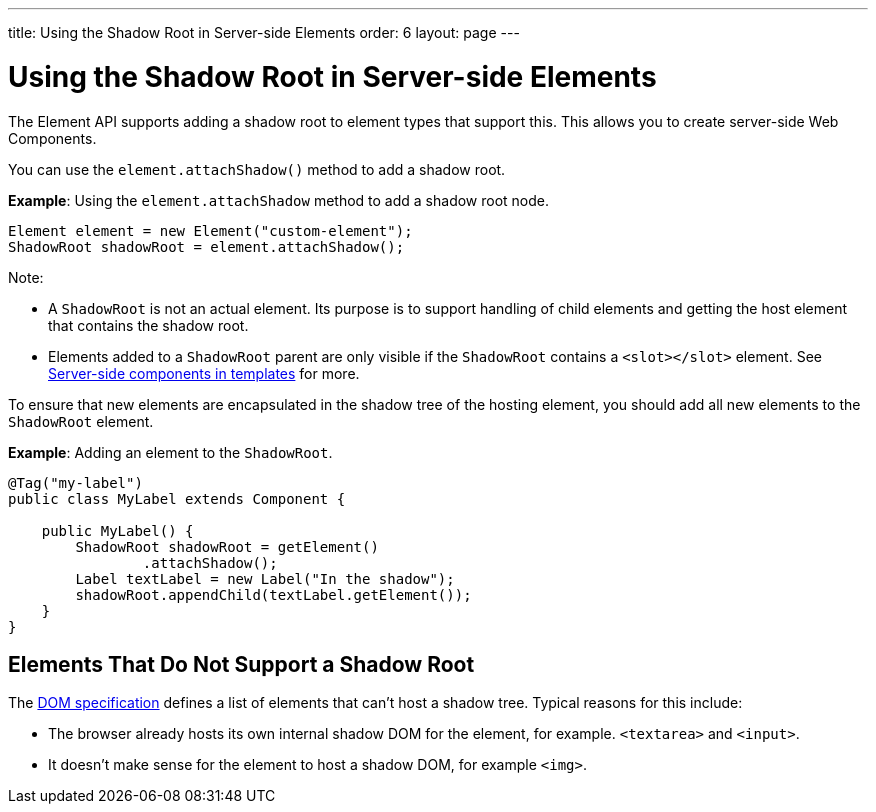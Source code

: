 ---
title: Using the Shadow Root in Server-side Elements
order: 6
layout: page
---

= Using the Shadow Root in Server-side Elements

The Element API supports adding a shadow root to element types that support this. This allows you to create server-side Web Components.

You can use the `element.attachShadow()` method to add a shadow root.

*Example*: Using the `element.attachShadow` method to add a shadow root node.

[source,java]
----
Element element = new Element("custom-element");
ShadowRoot shadowRoot = element.attachShadow();
----

Note:

* A `ShadowRoot` is not an actual element. Its purpose is to support handling of child elements and getting the host element that contains the shadow root.

* Elements added to a `ShadowRoot` parent are only visible if the `ShadowRoot` contains a `<slot></slot>` element. See <<../templates/tutorial-components-in-slot#,Server-side components in templates>>
for more.


To ensure that new elements are encapsulated in the shadow tree of the hosting element, you should add all new elements to the `ShadowRoot` element.

*Example*: Adding an element to the `ShadowRoot`.

[source,java]
----
@Tag("my-label")
public class MyLabel extends Component {

    public MyLabel() {
        ShadowRoot shadowRoot = getElement()
                .attachShadow();
        Label textLabel = new Label("In the shadow");
        shadowRoot.appendChild(textLabel.getElement());
    }
}
----

== Elements That Do Not Support a Shadow Root

The https://dom.spec.whatwg.org/#dom-element-attachshadow[DOM specification] defines a list of elements that can't host a shadow tree. Typical reasons for this include:

* The browser already hosts its own internal shadow DOM for the element, for example. `<textarea>` and `<input>`.
* It doesn't make sense for the element to host a shadow DOM, for example `<img>`.

